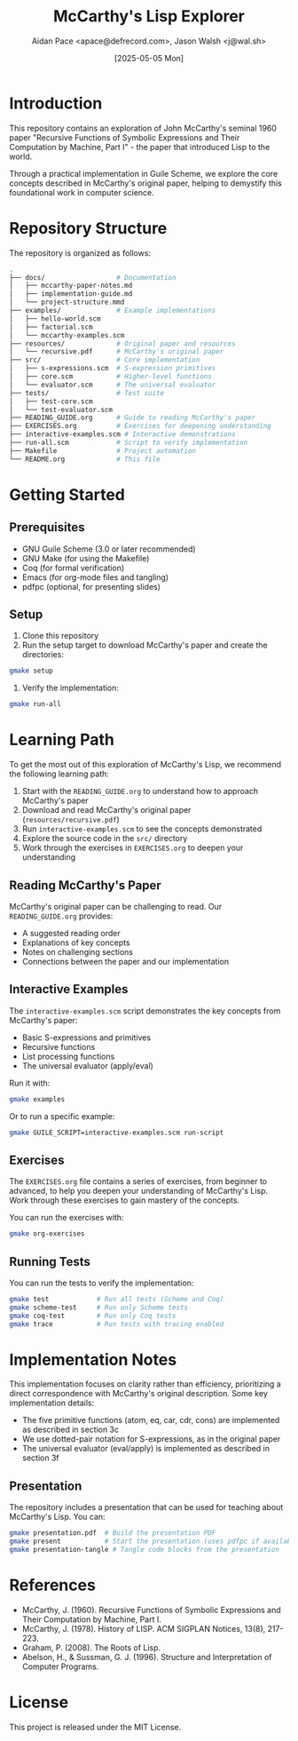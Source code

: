 #+TITLE: McCarthy's Lisp Explorer
#+AUTHOR: Aidan Pace <apace@defrecord.com>, Jason Walsh <j@wal.sh>
#+DATE: [2025-05-05 Mon]

* Introduction

This repository contains an exploration of John McCarthy's seminal 1960 paper "Recursive Functions of Symbolic Expressions and Their Computation by Machine, Part I" - the paper that introduced Lisp to the world.

Through a practical implementation in Guile Scheme, we explore the core concepts described in McCarthy's original paper, helping to demystify this foundational work in computer science.

* Repository Structure

The repository is organized as follows:

#+begin_src bash
.
├── docs/                  # Documentation
│   ├── mccarthy-paper-notes.md
│   ├── implementation-guide.md
│   └── project-structure.mmd
├── examples/              # Example implementations
│   ├── hello-world.scm
│   ├── factorial.scm
│   └── mccarthy-examples.scm
├── resources/             # Original paper and resources
│   └── recursive.pdf      # McCarthy's original paper
├── src/                   # Core implementation
│   ├── s-expressions.scm  # S-expression primitives
│   ├── core.scm           # Higher-level functions
│   └── evaluator.scm      # The universal evaluator
├── tests/                 # Test suite
│   ├── test-core.scm
│   └── test-evaluator.scm
├── READING_GUIDE.org      # Guide to reading McCarthy's paper
├── EXERCISES.org          # Exercises for deepening understanding
├── interactive-examples.scm # Interactive demonstrations
├── run-all.scm            # Script to verify implementation
├── Makefile               # Project automation
└── README.org             # This file
#+end_src

* Getting Started

** Prerequisites

- GNU Guile Scheme (3.0 or later recommended)
- GNU Make (for using the Makefile)
- Coq (for formal verification)
- Emacs (for org-mode files and tangling)
- pdfpc (optional, for presenting slides)

** Setup

1. Clone this repository
2. Run the setup target to download McCarthy's paper and create the directories:

#+begin_src bash
gmake setup
#+end_src

3. Verify the implementation:

#+begin_src bash
gmake run-all
#+end_src

* Learning Path

To get the most out of this exploration of McCarthy's Lisp, we recommend the following learning path:

1. Start with the =READING_GUIDE.org= to understand how to approach McCarthy's paper
2. Download and read McCarthy's original paper (=resources/recursive.pdf=)
3. Run =interactive-examples.scm= to see the concepts demonstrated
4. Explore the source code in the =src/= directory
5. Work through the exercises in =EXERCISES.org= to deepen your understanding

** Reading McCarthy's Paper

McCarthy's original paper can be challenging to read. Our =READING_GUIDE.org= provides:
- A suggested reading order
- Explanations of key concepts
- Notes on challenging sections
- Connections between the paper and our implementation

** Interactive Examples

The =interactive-examples.scm= script demonstrates the key concepts from McCarthy's paper:
- Basic S-expressions and primitives
- Recursive functions
- List processing functions
- The universal evaluator (apply/eval)

Run it with:

#+begin_src bash
gmake examples
#+end_src

Or to run a specific example:

#+begin_src bash
gmake GUILE_SCRIPT=interactive-examples.scm run-script
#+end_src

** Exercises

The =EXERCISES.org= file contains a series of exercises, from beginner to advanced, to help you deepen your understanding of McCarthy's Lisp. Work through these exercises to gain mastery of the concepts.

You can run the exercises with:

#+begin_src bash
gmake org-exercises
#+end_src

** Running Tests

You can run the tests to verify the implementation:

#+begin_src bash
gmake test            # Run all tests (Scheme and Coq)
gmake scheme-test     # Run only Scheme tests
gmake coq-test        # Run only Coq tests
gmake trace           # Run tests with tracing enabled
#+end_src

* Implementation Notes

This implementation focuses on clarity rather than efficiency, prioritizing a direct correspondence with McCarthy's original description. Some key implementation details:

- The five primitive functions (atom, eq, car, cdr, cons) are implemented as described in section 3c
- We use dotted-pair notation for S-expressions, as in the original paper
- The universal evaluator (eval/apply) is implemented as described in section 3f

** Presentation

The repository includes a presentation that can be used for teaching about McCarthy's Lisp. You can:

#+begin_src bash
gmake presentation.pdf  # Build the presentation PDF
gmake present           # Start the presentation (uses pdfpc if available)
gmake presentation-tangle # Tangle code blocks from the presentation
#+end_src

* References

- McCarthy, J. (1960). Recursive Functions of Symbolic Expressions and Their Computation by Machine, Part I.
- McCarthy, J. (1978). History of LISP. ACM SIGPLAN Notices, 13(8), 217-223.
- Graham, P. (2008). The Roots of Lisp.
- Abelson, H., & Sussman, G. J. (1996). Structure and Interpretation of Computer Programs.

* License

This project is released under the MIT License.
